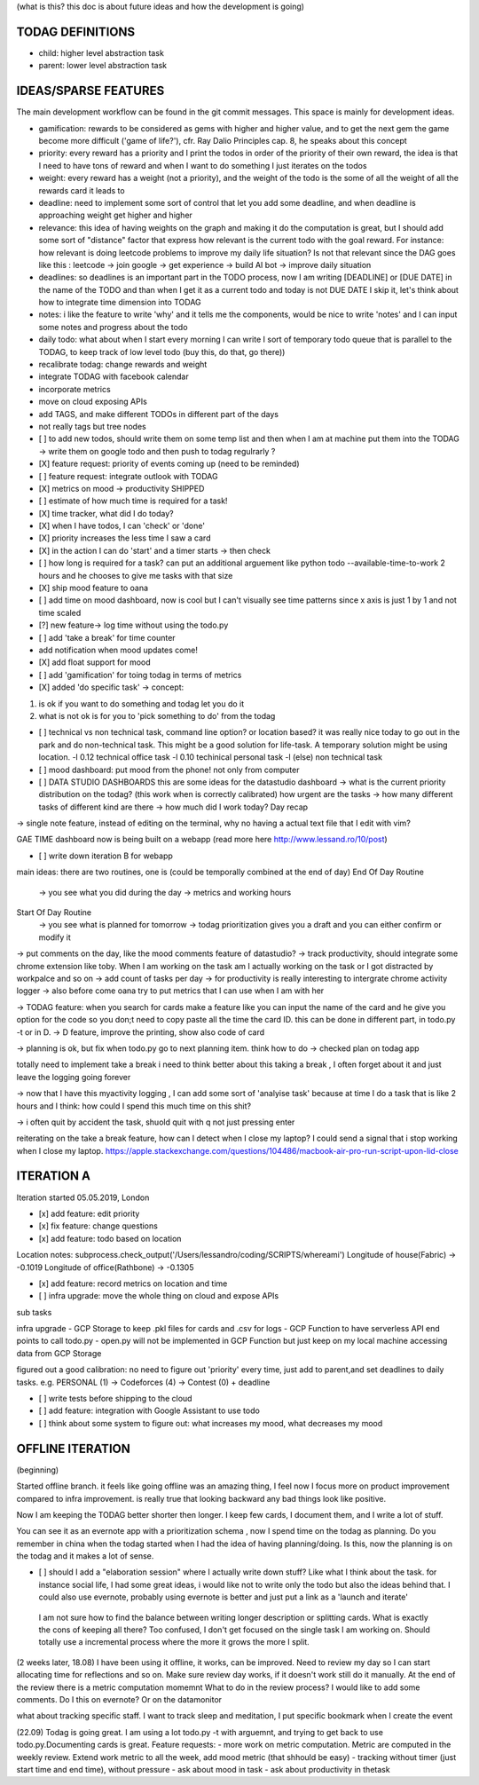 (what is this? this doc is about future ideas and how the development is going)

TODAG DEFINITIONS
=====
- child: higher level abstraction task
- parent: lower level abstraction task

IDEAS/SPARSE FEATURES
====
The main development workflow can be found in the git commit messages.
This space is mainly for development ideas.

- gamification: rewards to be considered as gems with higher and higher value, and to get the next gem the game become more difficult ('game of life?'), cfr. Ray Dalio Principles cap. 8, he speaks about this concept
- priority: every reward has a priority and I print the todos in order of the priority of their own reward, the idea is that I need to have tons of reward and when I want to do something I just iterates on the todos
- weight: every reward has a weight (not a priority), and the weight of the todo is the some of all the weight of all the rewards card it leads to
- deadline: need to implement some sort of control that let you add some deadline, and when deadline is approaching weight get higher and higher
- relevance: this idea of having weights on the graph and making it do the computation is great, but I should add some sort of  "distance" factor that express how relevant is the current todo with the goal reward. For instance: how relevant is doing leetcode problems to improve my daily life situation? Is not that relevant since the DAG goes like this : leetcode -> join google -> get experience -> build AI bot -> improve daily situation
- deadlines: so deadlines is an important part in the TODO process, now I am writing [DEADLINE] or [DUE DATE] in the name of the TODO and than when I get it as a current todo and today is not DUE DATE I skip it, let's think about how to integrate time dimension into TODAG
- notes: i like the feature to write 'why' and it tells me the components, would be nice to write 'notes' and I can input some notes and progress about the todo
- daily todo: what about when I start every morning I can write I sort of temporary todo queue that is parallel to the TODAG, to keep track of low level todo (buy this, do that, go there))
- recalibrate todag: change rewards and weight

- integrate TODAG with facebook calendar
- incorporate metrics
- move on cloud exposing APIs
- add TAGS, and make different TODOs in different part of the days
- not really tags but tree nodes 

- [ ] to add new todos, should write them on some temp list and then when I am at machine put them into the TODAG -> write them on google todo and then push to todag regulrarly ?
  
- [X] feature request: priority of events coming up (need to be reminded)
- [ ] feature request: integrate outlook with TODAG

- [X] metrics on mood -> productivity SHIPPED
- [ ] estimate of how much time is required for a task!

- [X] time tracker, what did I do today? 

- [X] when I have todos, I can 'check' or 'done'
- [X] priority increases the less time I saw a card

- [X] in the action I can do 'start' and a timer starts -> then check

- [ ] how long is required for a task? can put an additional arguement like python todo --available-time-to-work 2 hours
  and he chooses to give me tasks with that size

- [X] ship mood feature to oana
- [ ] add time on mood dashboard, now is cool but I can't visually see time patterns since x axis is just 1 by 1 and not time scaled

- [?] new feature-> log time without using the todo.py
 
- [ ] add 'take a break' for time counter

- add notification when mood updates come!
- [X] add float support for mood

- [ ] add  'gamification' for toing todag in terms of metrics
 
- [X] added 'do specific task' -> concept: 
1) is ok if you want to do something and todag let you do it
2) what is not ok is for you to 'pick something to do' from the todag

- [ ] technical vs non technical task, command line option? or location based?
  it was really nice today to go out in the park and do non-technical task. This might be a good solution for life-task. A temporary solution might be using location.
  -l 0.12 technical office task
  -l 0.10 techinical personal task
  -l (else) non technical task

- [ ] mood dashboard: put mood from the phone! not only from computer

- [ ] DATA STUDIO DASHBOARDS this are some ideas for the datastudio dashboard
  -> what is the current priority distribution on the todag?  (this work when is correctly calibrated) how urgent are the tasks
  -> how many different tasks of different kind are there
  -> how much did I work today? Day recap

-> single note feature, instead of editing on the terminal, why no having a actual text file that I edit with vim?

GAE TIME
dashboard now is being built on a webapp (read more here http://www.lessand.ro/10/post)

- [ ] write down iteration B for webapp
main ideas:
there are two routines, one is  (could be temporally combined at the end of day)
End Of Day Routine
 -> you see what you did during the day
 -> metrics and working hours

Start Of Day Routine
 -> you see what is planned for tomorrow
 -> todag prioritization gives you a draft and you can either confirm or modify it

-> put comments on the day, like the mood comments feature of datastudio?
-> track productivity, should integrate some chrome extension like toby. When I am working on the task am I actually working on the task or I got distracted by workpalce and so on
-> add count of tasks per day
-> for productivity is really interesting to intergrate chrome activity logger
-> also before come oana try to put metrics that I can use when I am with her

-> TODAG feature: when you search for cards make a feature like you can input the name of the card and he give you option for the code so you don;t need to copy paste all the time the card ID. this can be done in different part, in todo.py -t or in D.
-> D feature, improve the printing, show also code of card

-> planning is ok, but fix when todo.py go to next planning item. think how to do
-> checked plan on todag app

totally need to implement take a break
i need to think better about this taking a break , I often forget about it and just leave the logging going forever

-> now that I have this myactivity logging , I can add some sort of 'analyise task' because at time I do a task that is like 2 hours and I think: how could I spend this much time on this shit?

-> i often quit by accident the task, shuold quit with q not just pressing enter

reiterating on the take a break feature, how can  I detect when I close my laptop?
I  could send a signal that  i stop working when I close my laptop.
https://apple.stackexchange.com/questions/104486/macbook-air-pro-run-script-upon-lid-close

ITERATION A
====

Iteration started 05.05.2019, London

- [x] add feature: edit priority
- [x] fix feature: change questions

- [x] add feature: todo based on location

Location notes:
subprocess.check_output('/Users/lessandro/coding/SCRIPTS/whereami')
Longitude of house(Fabric) -> -0.1019
Longitude of office(Rathbone) -> -0.1305

- [x] add feature: record metrics on location and time

- [ ] infra upgrade: move the whole thing on cloud and expose APIs
sub tasks

infra upgrade
- GCP Storage to keep .pkl files for cards and .csv for logs
- GCP Function to have serverless API end points to call todo.py
- open.py will not be implemented in GCP Function but just keep on my local machine accessing data from GCP Storage

figured out a good calibration:
no need to figure out 'priority' every time, just add to parent,and set deadlines to daily tasks. e.g. PERSONAL (1) -> Codeforces (4) -> Contest (0) + deadline

- [ ] write tests before shipping to the cloud

- [ ] add feature: integration with Google Assistant to use todo

- [ ] think about some system to figure out: what increases my mood, what decreases my mood
  

OFFLINE ITERATION
========

(beginning)

Started offline branch.
it feels like going  offline was an amazing thing, I feel now
I focus more on product improvement compared to infra improvement. 
is really true that looking backward any bad things look like positive.

Now I am keeping the TODAG better shorter  then longer.
I keep few cards, I document them, and I write a lot of stuff.

You can see it as an evernote app with a prioritization schema , now I spend time
on the todag as planning. Do you remember in china when the todag started when I
had the idea of having planning/doing. Is this, now the planning is on the todag
and it makes a lot of sense.

- [ ] should I add a "elaboration session" where I actually write down stuff? Like what I think about the task. for instance social life, I had some great ideas, i would like not to write only the todo but also the ideas behind that. I could also use evernote, probably using evernote is better and just put a link as a 'launch and iterate'

 I am not sure how to find the balance between writing longer description or splitting cards. What  is exactly the cons of keeping all there? Too confused, I don't get focused on the single task I am working on. Should totally use a incremental process where the more it grows the more I split.

(2 weeks later, 18.08)
I have been using  it offline, it works, can be improved. Need to review my day so I can start allocating time for reflections and so on. 
Make  sure review day works,  if it doesn't work still do it manually. At the end of the review there is a metric computation momemnt
What to do in the review process? I would like to add some comments. Do I this on evernote? Or on the datamonitor

what about tracking specific staff.
I want to track sleep and meditation, I put specific bookmark when I create the event

(22.09)
Todag is going great. I am using a lot todo.py -t with arguemnt, and trying to get back to use todo.py.Documenting cards is great. 
Feature requests:
- more work on metric computation. Metric are computed in the weekly review. Extend work metric to all the week, add mood metric (that shhould be easy)
- tracking without timer (just start time and end time), without pressure
- ask about mood in task
- ask about productivity in thetask

